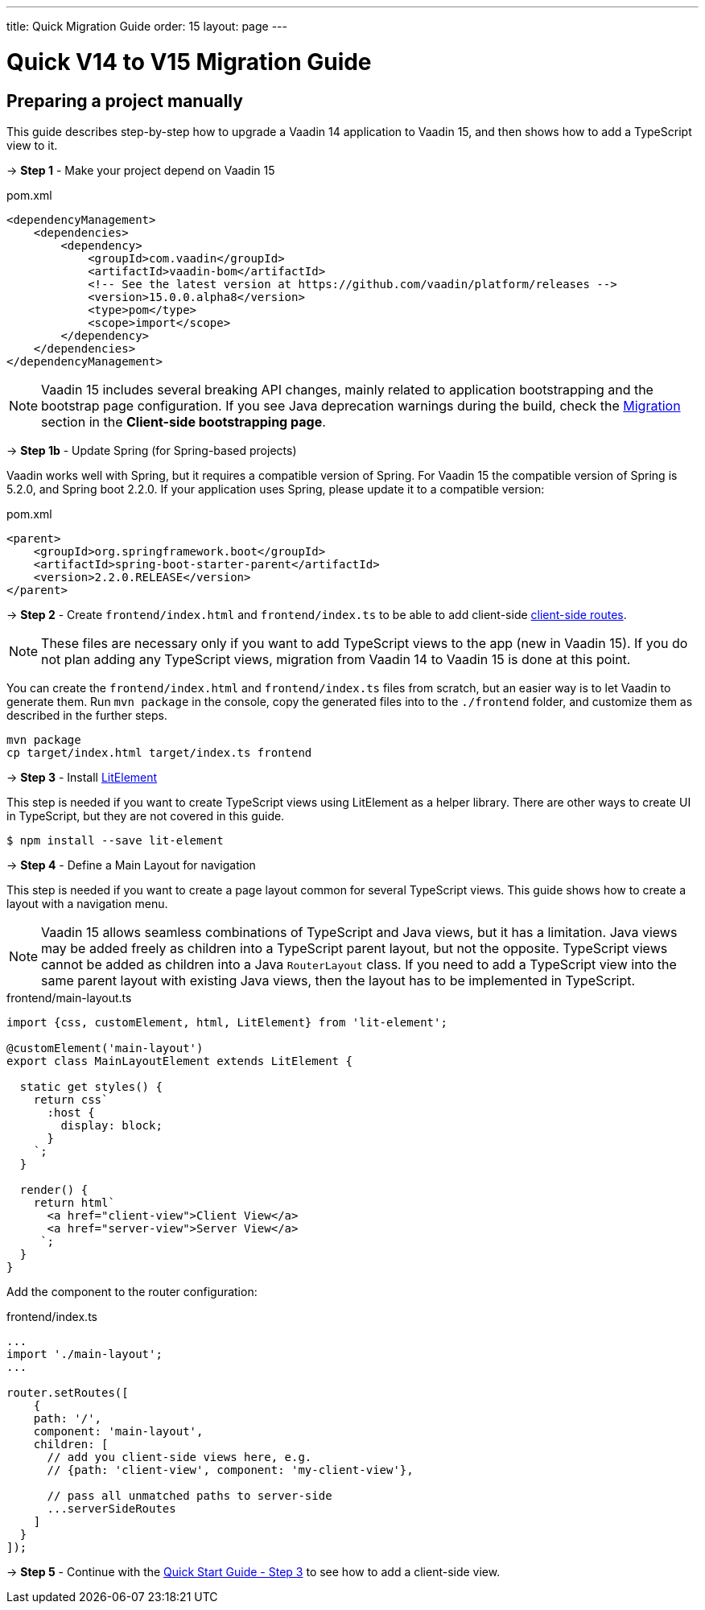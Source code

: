 ---
title: Quick Migration Guide
order: 15
layout: page
---

ifdef::env-github[:outfilesuffix: .asciidoc]

= Quick V14 to V15 Migration Guide

== Preparing a project manually [[preparing-a-project-manually]]

This guide describes step-by-step how to upgrade a Vaadin 14 application to Vaadin 15, and then shows how to add a TypeScript view to it.

→ *Step 1* - Make your project depend on Vaadin 15

.pom.xml
[source,bash]
----
<dependencyManagement>
    <dependencies>
        <dependency>
            <groupId>com.vaadin</groupId>
            <artifactId>vaadin-bom</artifactId>
            <!-- See the latest version at https://github.com/vaadin/platform/releases -->
            <version>15.0.0.alpha8</version>
            <type>pom</type>
            <scope>import</scope>
        </dependency>
    </dependencies>
</dependencyManagement>
----

[NOTE]
Vaadin 15 includes several breaking API changes, mainly related to application bootstrapping and the bootstrap page configuration.
If you see Java deprecation warnings during the build, check the <<client-side-bootstrapping#migrating-from-vaadin-10-14,Migration>> section in the *Client-side bootstrapping page*.

→ *Step 1b* - Update Spring (for Spring-based projects)

Vaadin works well with Spring, but it requires a compatible version of Spring.
For Vaadin 15 the compatible version of Spring is 5.2.0, and Spring boot 2.2.0.
If your application uses Spring, please update it to a compatible version:

.pom.xml
[source,bash]
----
<parent>
    <groupId>org.springframework.boot</groupId>
    <artifactId>spring-boot-starter-parent</artifactId>
    <version>2.2.0.RELEASE</version>
</parent>
----

→ *Step 2* - Create `frontend/index.html` and `frontend/index.ts` to be able to add client-side <<client-side-routing#,client-side routes>>.

[NOTE]
These files are necessary only if you want to add TypeScript views to the app (new in Vaadin 15).
If you do not plan adding any TypeScript views, migration from Vaadin 14 to Vaadin 15 is done at this point.

You can create the `frontend/index.html` and `frontend/index.ts` files from scratch, but an easier way is to let Vaadin to generate them.
Run `mvn package` in the console, copy the generated files into to the `./frontend` folder, and customize them as described in the further steps.

[source, bash]
----
mvn package
cp target/index.html target/index.ts frontend
----

→ *Step 3* - Install link:https://lit-element.polymer-project.org/[LitElement^]

This step is needed if you want to create TypeScript views using LitElement as a helper library.
There are other ways to create UI in TypeScript, but they are not covered in this guide.

[source,bash]
----
$ npm install --save lit-element
----

→ *Step 4* - Define a Main Layout for navigation

This step is needed if you want to create a page layout common for several TypeScript views.
This guide shows how to create a layout with a navigation menu.

[NOTE]
Vaadin 15 allows seamless combinations of TypeScript and Java views, but it has a limitation.
Java views may be added freely as children into a TypeScript parent layout, but not the opposite.
TypeScript views cannot be added as children into a Java `RouterLayout` class.
If you need to add a TypeScript view into the same parent layout with existing Java views, then the layout has to be implemented in TypeScript.

.frontend/main-layout.ts
[source, javascript]
----
import {css, customElement, html, LitElement} from 'lit-element';

@customElement('main-layout')
export class MainLayoutElement extends LitElement {

  static get styles() {
    return css`
      :host {
        display: block;
      }
    `;
  }

  render() {
    return html`
      <a href="client-view">Client View</a>
      <a href="server-view">Server View</a>
     `;
  }
}
----

Add the component to the router configuration:

.frontend/index.ts
[source, javascript]
----
...
import './main-layout';
...

router.setRoutes([
    {
    path: '/',
    component: 'main-layout',
    children: [
      // add you client-side views here, e.g.
      // {path: 'client-view', component: 'my-client-view'},

      // pass all unmatched paths to server-side
      ...serverSideRoutes
    ]
  }
]);
----


→ *Step 5* - Continue with the <<quick-start-guide#step-3,Quick Start Guide - Step 3>> to see how to add a client-side view.

